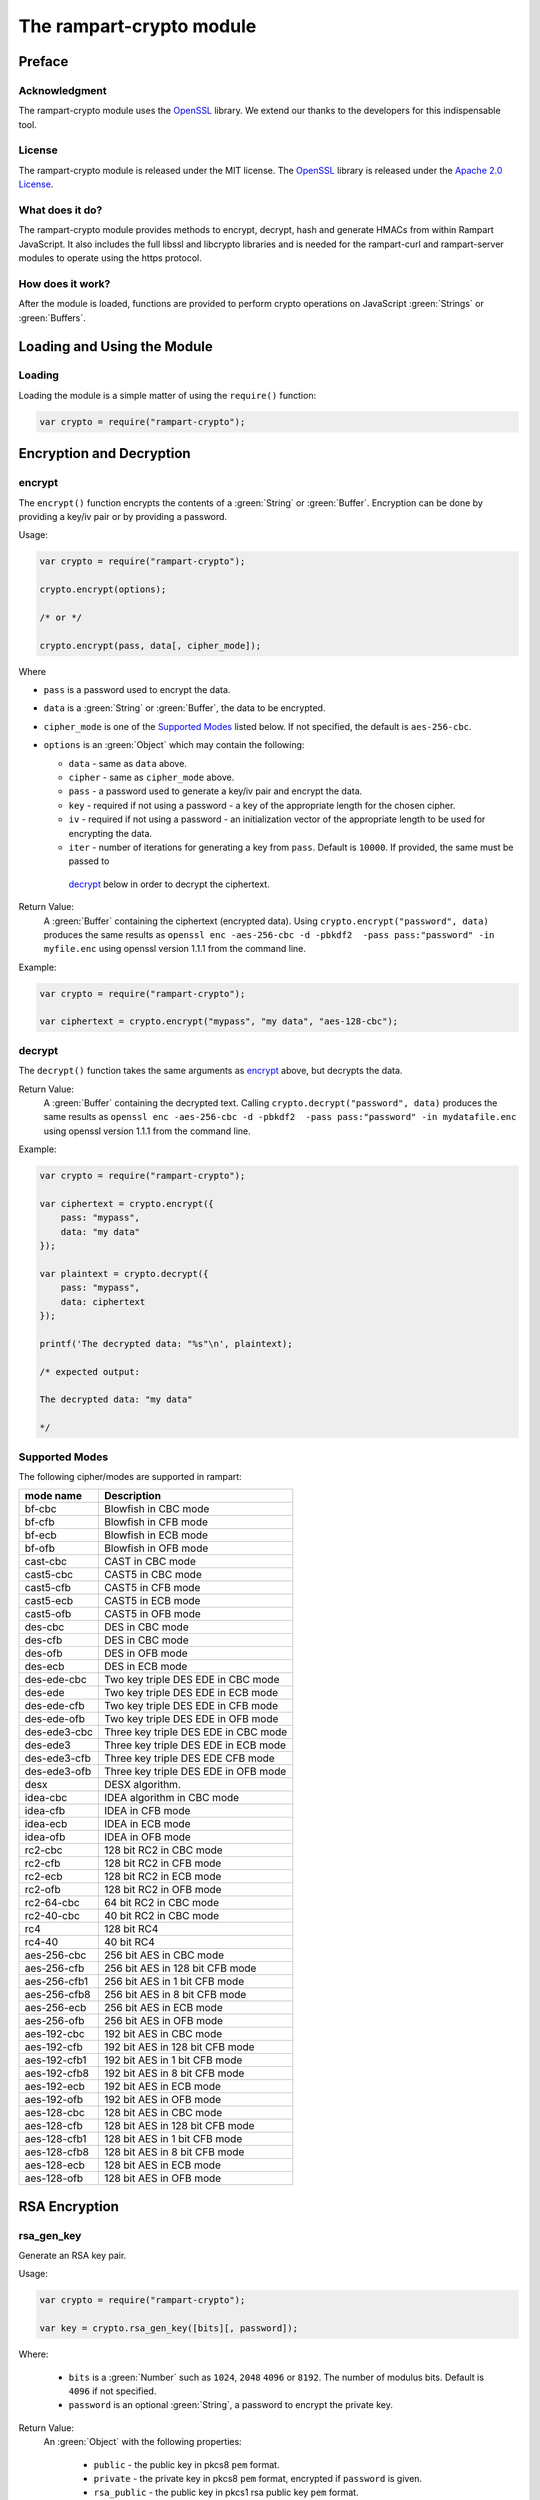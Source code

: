 The rampart-crypto module
==============================

Preface
-------

Acknowledgment
~~~~~~~~~~~~~~

The rampart-crypto module uses the `OpenSSL <https://www.openssl.org/>`_
library.  We extend our thanks to the developers for this indispensable
tool.

License
~~~~~~~

The rampart-crypto module is released under the MIT license. 
The `OpenSSL <https://www.openssl.org/>`_ library is released under the
`Apache 2.0 License <https://github.com/openssl/openssl/blob/master/LICENSE.txt>`_\ .

What does it do?
~~~~~~~~~~~~~~~~

The rampart-crypto module provides methods to encrypt, decrypt, hash and
generate HMACs from within Rampart JavaScript.
It also includes the full libssl and libcrypto libraries and is needed for
the rampart-curl and rampart-server modules to operate using the https
protocol.


How does it work?
~~~~~~~~~~~~~~~~~

After the module is loaded, functions are provided to perform crypto
operations on JavaScript :green:`Strings` or :green:`Buffers`.

Loading and Using the Module
----------------------------

Loading
~~~~~~~

Loading the module is a simple matter of using the ``require()`` function:

.. code-block:: javascript

    var crypto = require("rampart-crypto");

Encryption and Decryption
-------------------------

encrypt
~~~~~~~

The ``encrypt()`` function encrypts the contents of a :green:`String` or
:green:`Buffer`.  Encryption can be done by providing a key/iv pair or by
providing a password.

Usage:

.. code-block:: javascript

    var crypto = require("rampart-crypto");

    crypto.encrypt(options);

    /* or */

    crypto.encrypt(pass, data[, cipher_mode]);


Where

* ``pass`` is a password used to encrypt the data.

* ``data`` is a :green:`String` or :green:`Buffer`, the data to be
  encrypted.

* ``cipher_mode`` is one of the `Supported Modes`_ listed below.  If not specified,
  the default is ``aes-256-cbc``.

* ``options`` is an :green:`Object` which may contain the following:

  * ``data`` - same as ``data`` above.

  * ``cipher`` - same as ``cipher_mode`` above.

  *  ``pass`` - a password used to generate a key/iv pair and encrypt the
     data.

  * ``key`` - required if not using a password - a key of the appropriate length for
    the chosen cipher.

  * ``iv`` - required if not using a password - an initialization vector of
    the appropriate length to be used for encrypting the data.

  * ``iter`` - number of iterations for generating a key from ``pass``. 
    Default is ``10000``.  If provided, the same must be passed to
   `decrypt`_ below in order to decrypt the ciphertext.

Return Value:
  A :green:`Buffer` containing the ciphertext (encrypted data).
  Using ``crypto.encrypt("password", data)`` produces the same results as
  ``openssl enc -aes-256-cbc -d -pbkdf2  -pass pass:"password" -in myfile.enc``
  using openssl version 1.1.1 from the command line.

Example:

.. code-block:: javascript

    var crypto = require("rampart-crypto");

    var ciphertext = crypto.encrypt("mypass", "my data", "aes-128-cbc");

decrypt
~~~~~~~

The ``decrypt()`` function takes the same arguments as `encrypt`_ above, but decrypts 
the data.

Return Value:
    A :green:`Buffer` containing the decrypted text.
    Calling ``crypto.decrypt("password", data)`` produces the same results
    as ``openssl enc -aes-256-cbc -d -pbkdf2  -pass pass:"password" -in mydatafile.enc``
    using openssl version 1.1.1 from the command line.

Example:

.. code-block:: javascript

    var crypto = require("rampart-crypto");

    var ciphertext = crypto.encrypt({
        pass: "mypass", 
        data: "my data"
    });

    var plaintext = crypto.decrypt({
        pass: "mypass", 
        data: ciphertext
    });

    printf('The decrypted data: "%s"\n', plaintext);

    /* expected output:

    The decrypted data: "my data"

    */

Supported Modes
~~~~~~~~~~~~~~~

The following cipher/modes are supported in rampart:

+---------------------+--------------------------------------+
|mode name            |Description                           |
+=====================+======================================+
|bf-cbc               |Blowfish in CBC mode                  |
+---------------------+--------------------------------------+
|bf-cfb               |Blowfish in CFB mode                  |
+---------------------+--------------------------------------+
|bf-ecb               |Blowfish in ECB mode                  |
+---------------------+--------------------------------------+
|bf-ofb               |Blowfish in OFB mode                  |
+---------------------+--------------------------------------+
|cast-cbc             |CAST in CBC mode                      |
+---------------------+--------------------------------------+
|cast5-cbc            |CAST5 in CBC mode                     |
+---------------------+--------------------------------------+
|cast5-cfb            |CAST5 in CFB mode                     |
+---------------------+--------------------------------------+
|cast5-ecb            |CAST5 in ECB mode                     |
+---------------------+--------------------------------------+
|cast5-ofb            |CAST5 in OFB mode                     |
+---------------------+--------------------------------------+
|des-cbc              |DES in CBC mode                       |
+---------------------+--------------------------------------+
|des-cfb              |DES in CBC mode                       |
+---------------------+--------------------------------------+
|des-ofb              |DES in OFB mode                       |
+---------------------+--------------------------------------+
|des-ecb              |DES in ECB mode                       |
+---------------------+--------------------------------------+
|des-ede-cbc          |Two key triple DES EDE in CBC mode    |
+---------------------+--------------------------------------+
|des-ede              |Two key triple DES EDE in ECB mode    |
+---------------------+--------------------------------------+
|des-ede-cfb          |Two key triple DES EDE in CFB mode    |
+---------------------+--------------------------------------+
|des-ede-ofb          |Two key triple DES EDE in OFB mode    |
+---------------------+--------------------------------------+
|des-ede3-cbc         |Three key triple DES EDE in CBC mode  |
+---------------------+--------------------------------------+
|des-ede3             |Three key triple DES EDE in ECB mode  |
+---------------------+--------------------------------------+
|des-ede3-cfb         |Three key triple DES EDE CFB mode     |
+---------------------+--------------------------------------+
|des-ede3-ofb         |Three key triple DES EDE in OFB mode  |
+---------------------+--------------------------------------+
|desx                 |DESX algorithm.                       |
+---------------------+--------------------------------------+
|idea-cbc             |IDEA algorithm in CBC mode            |
+---------------------+--------------------------------------+
|idea-cfb             |IDEA in CFB mode                      |
+---------------------+--------------------------------------+
|idea-ecb             |IDEA in ECB mode                      |
+---------------------+--------------------------------------+
|idea-ofb             |IDEA in OFB mode                      |
+---------------------+--------------------------------------+
|rc2-cbc              |128 bit RC2 in CBC mode               |
+---------------------+--------------------------------------+
|rc2-cfb              |128 bit RC2 in CFB mode               |
+---------------------+--------------------------------------+
|rc2-ecb              |128 bit RC2 in ECB mode               |
+---------------------+--------------------------------------+
|rc2-ofb              |128 bit RC2 in OFB mode               |
+---------------------+--------------------------------------+
|rc2-64-cbc           |64 bit RC2 in CBC mode                |
+---------------------+--------------------------------------+
|rc2-40-cbc           |40 bit RC2 in CBC mode                |
+---------------------+--------------------------------------+
|rc4                  |128 bit RC4                           |
+---------------------+--------------------------------------+
|rc4-40               |40 bit RC4                            |
+---------------------+--------------------------------------+
|aes-256-cbc          |256 bit AES in CBC mode               |
+---------------------+--------------------------------------+
|aes-256-cfb          |256 bit AES in 128 bit CFB mode       |
+---------------------+--------------------------------------+
|aes-256-cfb1         |256 bit AES in 1 bit CFB mode         |
+---------------------+--------------------------------------+
|aes-256-cfb8         |256 bit AES in 8 bit CFB mode         |
+---------------------+--------------------------------------+
|aes-256-ecb          |256 bit AES in ECB mode               |
+---------------------+--------------------------------------+
|aes-256-ofb          |256 bit AES in OFB mode               |
+---------------------+--------------------------------------+
|aes-192-cbc          |192 bit AES in CBC mode               |
+---------------------+--------------------------------------+
|aes-192-cfb          |192 bit AES in 128 bit CFB mode       |
+---------------------+--------------------------------------+
|aes-192-cfb1         |192 bit AES in 1 bit CFB mode         |
+---------------------+--------------------------------------+
|aes-192-cfb8         |192 bit AES in 8 bit CFB mode         |
+---------------------+--------------------------------------+
|aes-192-ecb          |192 bit AES in ECB mode               |
+---------------------+--------------------------------------+
|aes-192-ofb          |192 bit AES in OFB mode               |
+---------------------+--------------------------------------+
|aes-128-cbc          |128 bit AES in CBC mode               |
+---------------------+--------------------------------------+
|aes-128-cfb          |128 bit AES in 128 bit CFB mode       |
+---------------------+--------------------------------------+
|aes-128-cfb1         |128 bit AES in 1 bit CFB mode         |
+---------------------+--------------------------------------+
|aes-128-cfb8         |128 bit AES in 8 bit CFB mode         |
+---------------------+--------------------------------------+
|aes-128-ecb          |128 bit AES in ECB mode               |
+---------------------+--------------------------------------+
|aes-128-ofb          |128 bit AES in OFB mode               |
+---------------------+--------------------------------------+

RSA Encryption
--------------

rsa_gen_key
~~~~~~~~~~~

Generate an RSA key pair.

Usage:

.. code-block:: javascript

    var crypto = require("rampart-crypto");

    var key = crypto.rsa_gen_key([bits][, password]);

Where:

    * ``bits`` is a :green:`Number` such as ``1024``, ``2048``
      ``4096`` or ``8192``.  The number of modulus bits.  Default
      is ``4096`` if not specified.

    * ``password`` is an optional :green:`String`, a password to
      encrypt the private key.

Return Value:
    An :green:`Object` with the following properties:
    
      * ``public`` - the public key in pkcs8 ``pem`` format.
      * ``private`` - the private key in pkcs8 ``pem`` format, encrypted if
        ``password`` is given.

      * ``rsa_public`` - the public key in pkcs1 rsa public key ``pem`` format.
      * ``rsa_private`` - the private key in pkcs1 rsa private key ``pem`` format, encrypted if
        ``password`` is given.

Example:

.. code-block:: javascript

    var crypto = require("rampart-crypto");

    /* for demo - generally should be 2048 or greater */
    var key = crypto.rsa_gen_key(1024, "mypass");

    rampart.utils.printf( "%s\n%s\n%s\n%s\n", 
       key.private, 
       key.public,
       key.rsa_private,
       key.rsa_public
    );

    /* expect output similar to the following:
    -----BEGIN ENCRYPTED PRIVATE KEY-----
    MIIC3TBXBgkqhkiG9w0BBQ0wSjApBgkqhkiG9w0BBQwwHAQI5x3aqPg9MqgCAggA
    MAwGCCqGSIb3DQIJBQAwHQYJYIZIAWUDBAEqBBAoAyT6LBBnFh3Hd7HhQp+XBIIC
    gHv1acYJPZeNkeTIVX2531fJXmRhWYC1CA6T6eb6fSTLo7ZEnX1kYA34kyhyhj0R
    MOi1mkCZSkdsf8Z/emRCHycWcuJqtAscwpBfURHcTKTzOb2MwQ8hnNLc4lmLOwD2
    Vp6TwqO1JRrR+xeoLuTas+vfzklaRX1c4zSfAU9S2GXdXHJbCtvnFY5HrpMnm0bb
    5d9q0SuMXUFVQM5R5EcXwu7mwuVQbNFK1LZEggzBjdueq5mF3MDvLwaDvoOIffz1
    dPKoj4YPwCFT/RCUhBFz16uHXKK2glPYVYQ2/LYpJK9+hKvWYLWg5veqNyu5TMjb
    crLKvgKE0k/5eJb89hWkOTn00+pcP3b0jAF/iSSwbOokW0H7gZChjRy2CFuJf+t6
    Gx0kndn2hV1722XDaPj+L3tQrjmatSdYEUPMLYfY8NED54GbXndBRY27zJ8ulSjS
    GbMW6iwB2jdO5kKkZrjechLt3pJOC4W6BKlrZXESnZO9TIy1/erwMg3ppId0RtKT
    HgC7b8q8Vw/+9rwi3ksyqWcsEC+CCOaCTjfr6JOiDG1EFQ+wBH4ysoojjo3AQGjY
    mve01KNEBD14+SdLO1Tm6wJfHarUDV0EliSr9cXHHUTZPkFLa4n06C31GfD1McJM
    ky9gSK59qP6n55YDEokVeT6Ei7Q+tgBftg+HisP5QUU2pzlmE5kBfb8lSizUW/Pj
    uBoEVedCxAHQ3Yl3TrMv5URNkFhb3Prsb5YTm7lczEsmk80NAF+obl7iqii4X4Wn
    E2QYpF370fhUmjYsA2G0xugYI+uOf6DepUUEan20SsLRWQk5cqrIFnJlNbnKzaRt
    FaY/wG/NAIHOVONb87bu1Z4=
    -----END ENCRYPTED PRIVATE KEY-----

    -----BEGIN PUBLIC KEY-----
    MIGfMA0GCSqGSIb3DQEBAQUAA4GNADCBiQKBgQC7lkrZ6gREJZT6ZWjvFxrm+lPY
    dyE1uplaTbV87AirYHfQRTef3y87B/yL/Qud3brcPUePryqNz20wxZk8hDe0PAHC
    IcM1c3STPxAvo+YJXbjt6DmoC+UK9nkIKXLg1lR9VMVYr9Gri8KWmyXAxHdmTSpf
    njNlXdlur240f9negQIDAQAB
    -----END PUBLIC KEY-----

    -----BEGIN RSA PRIVATE KEY-----
    Proc-Type: 4,ENCRYPTED
    DEK-Info: AES-256-CBC,19216181CEB7C4E59C2D9B8F1F8E4323

    E+1namuNDSCDzRU2O5tq5t78zQ4EobMVNLXzy0yjA9IN1zW6IMxH5WE7wZ48/FZl
    uRFokQrr1xMJB667U0ZtSMS0Ol3q1DZAZvOakpXV21LtKgVEO/E3XM+la5+O+hJ3
    Nhzb58gJKnC3GfexxlxrLeFx+rXwtYNY0wZqAy9yo+QNHEE7JZgYqHipIfxhKlqx
    hmYA5c3ztd7+j2aEq4boRWQdqL5GBzjhAOKYi7goic3SU/kQQmsu7bA7q4KqVn8P
    l0aygNweimO9xkFuZrngdtVeZ/8nA6TsNVJOyI6NanA/iV7SuGYXczqP198P62m7
    2sJkHGJwiR0X6tb95+0sjEofujbRv/6eFV1Tv8r42zEXkESet1XMjxOoEwBLWLbH
    +5RThxkGLfAWDsssq6bo9ilgw2qI0xW9CEtcBmkn574+j0ScIk/2J69cyiIdJNZn
    WNtC0mzKGHMEn+xpYsszyUbS7EgAg3LrV0irl2Kbjm3xTgtKhRXXC7lqbrBoAJF4
    gwwfusEF9jNMoWBkl15oIuUK2/PIgd4IRVBDGX76pcjoTIeTRqulsXuxcl6GKHm9
    KskhZBP08MlN7j4cXc7GmmO4MnzghHNUeqs3Aok2JV4ulimL/7IiaJFQvh01WVk+
    hrQUPnjRVnSzHejBNFqCFCr9XKh72NbTr/6qvzJg8pIjNemb2Vo4rrc2ITzHcS/g
    O88JtrnZjroB37Av6ELTrqJ/G02pdVs8i8FEb/Vnvd6MsTaSwSHJEAFMP6LqhPI0
    ukVkqYB7E1HL0iWS3mgC7eLmWfrx6i0XSMQoWJFNKJAzOlo8K2+McluDl7x/3Cfz
    -----END RSA PRIVATE KEY-----

    -----BEGIN RSA PUBLIC KEY-----
    MIGJAoGBALuWStnqBEQllPplaO8XGub6U9h3ITW6mVpNtXzsCKtgd9BFN5/fLzsH
    /Iv9C53dutw9R4+vKo3PbTDFmTyEN7Q8AcIhwzVzdJM/EC+j5glduO3oOagL5Qr2
    eQgpcuDWVH1UxViv0auLwpabJcDEd2ZNKl+eM2Vd2W6vbjR/2d6BAgMBAAE=
    -----END RSA PUBLIC KEY-----

    */

rsa_import_priv_key
~~~~~~~~~~~~~~~~~~~

Import an existing private key and generate a new public and private keys.

Usage:

.. code-block:: javascript

    var crypto = require("rampart-crypto");

    var key = crypto.rsa_import_priv_key(oldprivate_key[, opts]);
    
    /* or */
    
    var key = crypto.rsa_import_priv_key(oldprivate_key[, oldpass][, newpass]);
    
Where:

    * ``oldprivate_key`` is an :green:`Object` or :green:`String`, the pem formatted private key.
    * ``opts`` is an :green:`Object` with the properties ``{decryptPassword: "oldpass", encryptPassword: "newpass"}``.
    * ``oldpass`` is a :green:`String`, the password to decrypt ``oldprivate_key``, if encrypted.
    * ``newpass`` is a :green:`String`, an optional password to encrypt the return private keys.

Return Value:
    An :green:`Object` with the following properties:
    
      * ``public`` - the public key in pkcs8 ``pem`` format.
      * ``private`` - the private key in pkcs8 ``pem`` format, encrypted if
        ``newpass`` is given.

      * ``rsa_public`` - the public key in pkcs1 rsa public key ``pem`` format.
      * ``rsa_private`` - the private key in pkcs1 rsa private key ``pem`` format, encrypted if
        ``newpass`` is given.

rsa_components
~~~~~~~~~~~~~~

Get the component parts of an RSA public or private key.

Usage:

.. code-block:: javascript

    var crypto = require("rampart-crypto");
    
    var components = crypto.rsa_components(key);

Return Value:
    An :green:`Object`.

    If ``key`` is a public key, the following properties are set:

        * ``exponent`` - a :green:`String` with the hex encoded value of the exponent.
        * ``modulus`` - a :green:`String` with the hex encoded value of the modulus.

    If ``key`` is a private key, in addition to the above:
    
        * ``privateExponent`` - a :green:`String` with the hex encoded value of the private exponent.
        * ``privateFactorq``  - a :green:`String` with the hex encoded value of the private factor ``q``.
        * ``privateFactorp``  - a :green:`String` with the hex encoded value of the private factor ``p``.

rsa_pub_encrypt
~~~~~~~~~~~~~~~

Encrypt data using an RSA public key.  The public key can be in either 
pem format generated by `rsa_gen_key`_\ ().

Usage:

.. code-block:: javascript

    var crypto = require("rampart-crypto");

    var res = crypto.rsa_pub_encrypt(data, public_key[, paddingMode]);

Where:

    * ``data`` is a :green:`String` or :green:`Buffer` with the content to
      encrypt.

    * ``public_key`` is a :green:`String` or :green:`Buffer` with the content of
      the public key.

    * ``paddingMode`` is an optiona :green:`String` that is one of the
      following (as described 
      `here <https://www.openssl.org/docs/man1.1.1/man3/RSA_public_encrypt.html>`_):

        * ``"pkcs"`` - default if not specified.  Use PKCS #1 v1.5 padding.
          This currently is the most widely used mode.
          
        * ``"oaep"`` - Use EME-OAEP as defined in PKCS #1 v2.0 with SHA-1,
          MGF1 and an empty encoding parameter. This mode is recommended for
          all new applications.
          
        * ``"ssl"`` - PKCS #1 v1.5 padding with an SSL-specific modification
          that denotes that the server is SSL3 capable.
          
        * ``"raw"`` - Raw RSA encryption. This mode should only be used to
          implement cryptographically sound padding modes in the application
          code. Encrypting user data directly with RSA is insecure. 
      
      Note that Openssl Library includes this warning:
      
      "Decryption failures in the RSA_PKCS1_PADDING mode leak information
      which can potentially be used to mount a Bleichenbacher padding oracle
      attack. This is an inherent weakness in the PKCS #1 v1.5 padding
      design. Prefer RSA_PKCS1_OAEP_PADDING."  - see 
      `this document <https://www.openssl.org/docs/man1.1.1/man3/RSA_public_encrypt.html>`_.

      Note also that the length of ``data`` cannot be more than the number of bytes of
      the modulus used to create the key pair minus 11 (or minus 42 in the case of
      ``"oaep"``, or minus 0 in the case of ``raw``).

Return Value:
    A :green:`Buffer` containing the encrypted text.

Example:

.. code-block:: javascript

    var crypto = require("rampart-crypto");

    var data = ""
    var str  = "contents of my potentially long data file...\n";

    /* make content longer than can fit in rsa encrypted text */
    for (i=0; i<100; i++)
        data+=str;
    
    /* seed the random number generator before use */
    crypto.seed();

    /* generate random data and base64 encode for easy use*/
    var symmetric_passwd = rampart.utils.sprintf("%B", crypto.rand(48));
    
    /* encrypt data using the random base64 data as the password */
    var ciphertext = crypto.encrypt(symmetric_passwd, data);
    
    /* rsa encrypt the password with public key */
    var encrypted_passwd = crypto.rsa_pub_encrypt(
        symmetric_passwd,
        rampart.utils.readFile("pubkey.pem")
    ); 
            
    /* transmit ciphertext and encrypted password to
       owner of the corresponding private key        */


rsa_priv_decrypt
~~~~~~~~~~~~~~~~
Decrypt encrypted data using an RSA private key. The private key can be in either 
pem format generated by `rsa_gen_key`_\ ().

Usage:

.. code-block:: javascript

    var crypto = require("rampart-crypto");

    var res = crypto.rsa_priv_decrypt(data, private_key[, paddingMode][, password]);

Where:

    * ``data`` is a :green:`String` or :green:`Buffer` with the content to
      decrypt.

    * ``private_key`` is a :green:`String` or :green:`Buffer` with the contents of the 
      private key.

    * ``paddingMode`` - a :green:`String`. See above - the same padding mode used to encrypt
      the data.

    * ``password`` - a :green:`String`, if ``private_key`` is password
      protected, the password used to encrypt the private key.

Return Value:
    A :green:`Buffer` containing the decrypted text.

Example:

.. code-block:: javascript

    /* continuing example from above, owner of privatekey.pem can do this */
    var crypto = require("rampart-crypto");

    /* receive ciphertext and encrypted password from above */

    symmetric_passwd = crypto.rsa_priv_decrypt(
        encrypted_passwd,
        rampart.utils.readFile("privatekey.pem"),
        null, /* use default "pkcs" */
        "mysecretpassword"
    );

    /* decrypt message
       password must be a string */
    var plaintext = crypto.decrypt(
        rampart.utils.bufferToString(symmetric_passwd),
        ciphertext
    );

    rampart.utils.printf("%s", plaintext);

    /* expected output:
    contents of my potentially long data file...
    contents of my potentially long data file...
    ...
    contents of my potentially long data file...
    */


rsa_sign
~~~~~~~~

Sign a message with an RSA private key. The private key can be in either 
pem format generated by `rsa_gen_key`_\ ().

Usage:

.. code-block:: javascript

    var crypto = require("rampart-crypto");

    var signature = crypto.rsa_sign(message, private_key[, password]);

Where:

    * ``message`` is a :green:`String` or :green:`Buffer` with the content to
      sign.

    * ``private_key`` is a :green:`String` or :green:`Buffer` with the contents of the 
      private key.

    * ``password`` - a :green:`String`, if ``private_key`` is password
      protected, the password used to encrypt the private key.

Return Value:
    A :green:`Buffer` with the content of the signature.  Same as 
    ``openssl dgst -sha256 -sign private_key.pem -out sig msg.txt``


rsa_verify
~~~~~~~~~~

Verify a signed message with an RSA public key. The public key can be in either 
pem format generated by `rsa_gen_key`_\ ().

Usage:

.. code-block:: javascript

    var crypto = require("rampart-crypto");

    var verified = crypto.rsa_verify(data, public_key, signature);

Where:

    * ``data`` is a :green:`String` or :green:`Buffer` with the content to
      verify.

    * ``public_key`` is a :green:`String` or :green:`Buffer` with the contents of the 
      public key.

    * ``signature`` - a :green:`Buffer` containing the signature
      generated with ``rsa_sign`` above, or with openssl.

Return Value:
    A :green:`Boolean` - ``true`` if verification succeeded.  Otherwise
    ``false``. Same as 
    ``openssl dgst -sha256 -verify public_key.pem -signature sig msg.txt``.

gen_csr
~~~~~~~

Generate a certificate signing request.

Usage:

.. code-block:: javascript

    var crypto = require("rampart-crypto");
    
    var csr = crypto.gen_csr(private_key, opts[, password]);

Where:

    * ``private_key`` is a :green:`String`, a pem formatted private key.
    * ``opts`` is an :green:`Object`, with the following optional property :green:`Strings`:

        * ``name`` - The "Common Name", usually the relevant domain name.
        * ``country`` - A two letter country code (i.e. ``US`` or ``DE``).
        * ``state`` - State or Province name.
        * ``city`` - The locality or city of your organization.
        * ``organization`` - The full legal name of your organization.
        * ``organizationUnit`` - The department of your organization.
        * ``email`` - Contact email.
        * ``subjectAltName`` - text to be placed in the ``Attributes`` -> ``Requested Extensions`` -> ``X509v3 Subject Alternative Name``
          section of the certificate request.  Also accepts an :green:`Array` of :green:`Strings` for multiple values.

        * ``subjectAltNameType`` - The type used for values in ``subjectAltName``.  If, e.g., ``dns`` is set and ``subjectAltName`` is set to
          ``["example.com", "www.example.com"]``, the certificate signing request will include the 
          ``X509v3 Subject Alternative Name`` value of ``DNS:example.com, DNS:www.example.com``.  Possible values are ``dns`` (the
          default if not specified), ``ip``, ``email``, ``uri``, ``x400``, ``dirname``, ``rid`` or ``othername`` (case insensitive).
          See openssl documentation for meaning and usage of each.  For requesting an SSL/TLS certificate for a webserver, ``dns``
          should be used, particularily where the requested certificate will cover more than one domain name.

    * ``password`` - if ``private_key`` is password protected, the password to decrypt the private key.

Return Value:
    A :green:`Object` with the following properties:

        * ``pem`` - A :green:`String` - the generated certificate signing request in pem format.
        * ``der`` - A :green:`Buffer` - the generated certificate signing request in der binary format.

Example:

.. code-block:: javascript

    var crypto = require("rampart-crypto");
    
    /* generate a server key */
    var key = crypto.rsa_gen_key(4096 /* ,"password" */);

    /* save it for use with webserver */
    rampart.utils.fprintf("./server.key", '%s', key.private);

    /* generate a signing request for current domains */
    var csr = crypto.gen_csr(
        key.private,
        {
            name: "example.com",
            subjectAltName: ["example.com", "www.example.com"]
        }
        /* , "password" */
    );
    /* csr == {pem: pem_formatted_csr, der: der_formatted_csr} */ 


Hashing
-------


hash
~~~~

The ``hash()`` function calculates a hash of the data in a :green:`String` or
:green:`Buffer` and returns it in a hex encoded :green:`String` or as 
binary data in a :green:`Buffer`.

Usage:

.. code-block:: javascript

    var crypto = require("rampart-crypto");

    var res = hash(data[, hash_func][, return_buffer]);

Where:

* ``data`` is a :green:`String` or :green:`Buffer`, the data to be
  hashed.

* ``hash_func`` is an optional :green:`String`, one of the following:

  ``sha1``, ``sha224``, ``sha256``, ``sha384``, ``sha512``, ``md4``, ``md5``, ``sha3-224``,
  ``sha3-256``, ``sha3-384``, ``sha3-512``, ``blake2b512``, ``blake2s256``, ``mdc2``,
  ``rmd160``, ``sha512-224``, ``sha512-256``, ``shake128``, ``shake256``,
  ``sm3``. Default is ``sha256``.

* return_buffer is a :green:`Boolean`, if ``true``, the output will be
  binary data in a :green:`Buffer`, and not hex encoded.

Return Value:
    A :green:`String` or :green:`Buffer`, the hash of the data.


Example:

.. code-block:: javascript

    var crypto = require("rampart-crypto");

    var res = crypto.hash("hello world", "sha256");

    /* 
        res == 'b94d27b9934d3e08a52e52d7da7dabfac484efe37a5380ee9088f7ace2efcde9'
    */

alias functions
~~~~~~~~~~~~~~~

The hash function has an alias for each of the possible ``hash_func``
value above.  Thus, using ``crypto.hash("hello world", "sha256")`` is equivalent to
``crypto.sha256("hello world")``.  For ``hash_func`` names with a dash
(``-``), an underscore (``_``) is used instead.  Thus 
``crypto.hash("hello world", "sha3-256")`` is equivalent to 
``crypto.sha3_256("hello world")``.


hmac
~~~~

The ``hmac()`` function computes a HMAC from the provided data and key.

Usage:

.. code-block:: javascript

    var crypto = require("rampart-crypto");

    var res = crypto.hmac(secret, data[, hash_func][, return_buffer]);

Where:

    * ``secret`` is the HMAC function key.

    * ``data`` is a :green:`String` or :green:`Buffer`, the data to be
      hashed.

    * ``hash_func`` is an optional :green:`String`, one of the following:

      ``sha1``, ``sha224``, ``sha256``, ``sha384``, ``sha512``, ``md4``, ``md5``, ``sha3-224``,
      ``sha3-256``, ``sha3-384``, ``sha3-512``, ``blake2b512``, ``blake2s256``, ``mdc2``,
      ``rmd160``, ``sha512-224``, ``sha512-256``,
      ``sm3``. Default is ``sha256``.

    * return_buffer is a :green:`Boolean`, if ``true``, the output will be
      binary data in a :green:`Buffer`, and not hex encoded.

Return Value:
    A :green:`String` or :green:`Buffer`, the hmac hash of the data.

Random
------

rand
~~~~

The ``rand()`` function returns random generated bytes in a buffer.

Usage:

.. code-block:: javascript

    var crypto = require("rampart-crypto");

    var res = crypto.rand(nBytes);

Where ``nBytes`` is the number of bytes to return.

Return Value:
    a :green:`Buffer` with ``nBytes`` bytes of random data.

randnum
~~~~~~~

The ``randnum()`` function returns a random :green:`Number`
between ``0.0`` and ``1.0``.

gaussrand
~~~~~~~~~

The ``gaussrand([sigma])`` function returns a random :green:`Number` based on
a normal distribution centered at zero (``0.0``), where ``sigma`` is one
standard deviation.  ``sigma`` is optional, defaulting to ``1.0``.

normrand
~~~~~~~~

The ``normrand([scale])`` function returns a random :green:`Number` based on
a normal distribution centered at zero (``0.0``) and clamped between ``-scale``
and ``scale``.

Similar to the `gaussrand`_ above.  It is equivelant to:

.. code-block:: javascript

    var nrand = scale * crypto.gaussrand(1.0)/5.0;

    if(nrand>scale)
        nrand=scale;
    else if (nrand < -scale)
        nrand = -scale;   


With a ``scale`` of ``1.0`` (the default), the distribution of numbers has a
standard deviation of ``0.2``.

seed
~~~~

The ``seed()`` function seeds the random number generator from a file.
There is no return value.

Usage:

.. code-block:: javascript

    var crypto = require("rampart-crypto");

    var res = crypto.seed([options]);

Where options is an :green:`Object`, if provided, and contains the following
properties:

* ``file`` - a :green:`String` - location of the file.  Default is
  ``/dev/urandom``.

* ``bytes`` - a :green:`Number` - Number of bytes to retrieve from ``file``. 
  Default is ``32``.
 